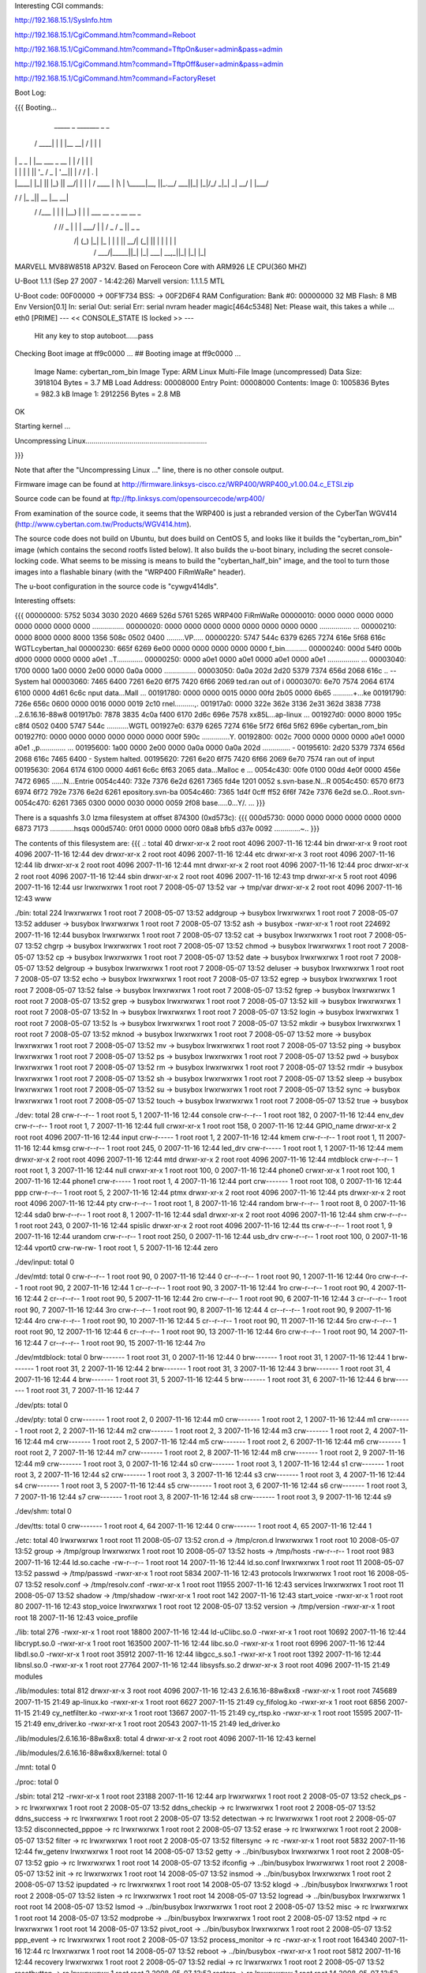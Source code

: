 Interesting CGI commands:

http://192.168.15.1/SysInfo.htm

http://192.168.15.1/CgiCommand.htm?command=Reboot

http://192.168.15.1/CgiCommand.htm?command=TftpOn&user=admin&pass=admin

http://192.168.15.1/CgiCommand.htm?command=TftpOff&user=admin&pass=admin

http://192.168.15.1/CgiCommand.htm?command=FactoryReset

Boot Log:

{{{
Booting...

  _____        _               _______         _   _
 / ____|      | |             |__   __| /\    | \ | |
| |     _   _ | |__    ___  _ __ | |   /  \   |  \| |
| |    | | | || '_ \  / _ \| '__|| |  / /\ \  | .   |
| |____| |_| || |_) ||  __/| |   | | / ____ \ | |\  |
 \_____|\__, ||_.__/  \___||_|   |_|/_/    \_\|_| \_|
         __/ |
        |___/
__      __    _____  _____    _______
\ \    / /   |_   _||  __ \  |__   __|
 \ \  / /___   | |  | |__) |    | |  ___   __ _  _ __ __ _
  \ \/ // _ \  | |  |  ___/     | | / _ \ / _  ||  _   _  \
   \  /| (_) |_| |_ | |         | ||  __/| (_| || | | | | |
    \/  \___/|_____||_|         |_| \___| \__,_||_| |_| |_|


MARVELL MV88W8518 AP32V.
Based on Feroceon Core with ARM926 LE CPU(360 MHZ)


U-Boot 1.1.1 (Sep 27 2007 - 14:42:26)
Marvell version: 1.1.1.5 MTL

U-Boot code: 00F00000 -> 00F1F734  BSS: -> 00F2D6F4
RAM Configuration:
Bank #0: 00000000 32 MB
Flash:  8 MB
Env Version[0.1]
In:    serial
Out:   serial
Err:   serial
nvram header magic[464c5348]
Net:   Please wait, this takes a while ...
eth0 [PRIME]
--- << CONSOLE_STATE IS locked >> ---
 Hit any key to stop autoboot......pass

Checking Boot image at ff9c0000 ...
## Booting image at ff9c0000 ...
   Image Name:   cybertan_rom_bin
   Image Type:   ARM Linux Multi-File Image (uncompressed)
   Data Size:    3918104 Bytes =  3.7 MB
   Load Address: 00008000
   Entry Point:  00008000
   Contents:
   Image 0:  1005836 Bytes = 982.3 kB
   Image 1:  2912256 Bytes =  2.8 MB
OK

Starting kernel ...

Uncompressing Linux.............................................................

}}}

Note that after the "Uncompressing Linux ..." line, there is no other console output.

Firmware image can be found at http://firmware.linksys-cisco.cz/WRP400/WRP400_v1.00.04.c_ETSI.zip

Source code can be found at ftp://ftp.linksys.com/opensourcecode/wrp400/

From examination of the source code, it seems that the WRP400 is just a rebranded version of the CyberTan WGV414 (http://www.cybertan.com.tw/Products/WGV414.htm).

The source code does not build on Ubuntu, but does build on CentOS 5, and looks like it builds the "cybertan_rom_bin" image (which contains the second rootfs listed below).  It also builds the u-boot binary, including the secret console-locking code.  What seems to be missing is means to build the "cybertan_half_bin" image, and the tool to turn those images into a flashable binary (with the "WRP400  FiRmWaRe" header).

The u-boot configuration in the source code is "cywgv414dls".

Interesting offsets:

{{{
00000000: 5752 5034 3030 2020 4669 526d 5761 5265  WRP400  FiRmWaRe
00000010: 0000 0000 0000 0000 0000 0000 0000 0000  ................
00000020: 0000 0000 0000 0000 0000 0000 0000 0000  ................
...
00000210: 0000 8000 0000 8000 1356 508c 0502 0400  .........VP.....
00000220: 5747 544c 6379 6265 7274 616e 5f68 616c  WGTLcybertan_hal
00000230: 665f 6269 6e00 0000 0000 0000 0000 0000  f_bin...........
00000240: 000d 54f0 000b d000 0000 0000 0000 a0e1  ..T.............
00000250: 0000 a0e1 0000 a0e1 0000 a0e1 0000 a0e1  ................
...
00003040: 1700 0000 1a00 0000 2e00 0000 0a0a 0000  ................
00003050: 0a0a 202d 2d20 5379 7374 656d 2068 616c  .. -- System hal
00003060: 7465 6400 7261 6e20 6f75 7420 6f66 2069  ted.ran out of i
00003070: 6e70 7574 2064 6174 6100 0000 4d61 6c6c  nput data...Mall
...
00191780: 0000 0000 0015 0000 00fd 2b05 0000 6b65  ..........+...ke
00191790: 726e 656c 0600 0000 0016 0000 0019 2c10  rnel..........,.
001917a0: 0000 322e 362e 3136 2e31 362d 3838 7738  ..2.6.16.16-88w8
001917b0: 7878 3835 4c0a f400 6170 2d6c 696e 7578  xx85L...ap-linux
...
001927d0: 0000 8000 195c c8f4 0502 0400 5747 544c  .....\......WGTL
001927e0: 6379 6265 7274 616e 5f72 6f6d 5f62 696e  cybertan_rom_bin
001927f0: 0000 0000 0000 0000 0000 0000 000f 590c  ..............Y.
00192800: 002c 7000 0000 0000 0000 a0e1 0000 a0e1  .,p.............
...
00195600: 1a00 0000 2e00 0000 0a0a 0000 0a0a 202d  .............. -
00195610: 2d20 5379 7374 656d 2068 616c 7465 6400  - System halted.
00195620: 7261 6e20 6f75 7420 6f66 2069 6e70 7574  ran out of input
00195630: 2064 6174 6100 0000 4d61 6c6c 6f63 2065   data...Malloc e
...
0054c430: 00fe 0100 00dd 4e0f 0000 456e 7472 6965  ......N...Entrie
0054c440: 732e 7376 6e2d 6261 7365 fd4e 1201 0052  s.svn-base.N...R
0054c450: 6570 6f73 6974 6f72 792e 7376 6e2d 6261  epository.svn-ba
0054c460: 7365 1d4f 0cff ff52 6f6f 742e 7376 6e2d  se.O...Root.svn-
0054c470: 6261 7365 0300 0000 0030 0000 0059 2f08  base.....0...Y/.
...
}}}

There is a squashfs 3.0 lzma filesystem at offset 874300 (0xd573c):
{{{
000d5730: 0000 0000 0000 0000 0000 0000 6873 7173  ............hsqs
000d5740: 0f01 0000 0000 00f0 08a8 bfb5 d37e 0092  .............~..
}}}

The contents of this filesystem are:
{{{
.:
total 40
drwxr-xr-x 2 root root 4096 2007-11-16 12:44 bin
drwxr-xr-x 9 root root 4096 2007-11-16 12:44 dev
drwxr-xr-x 2 root root 4096 2007-11-16 12:44 etc
drwxr-xr-x 3 root root 4096 2007-11-16 12:44 lib
drwxr-xr-x 2 root root 4096 2007-11-16 12:44 mnt
drwxr-xr-x 2 root root 4096 2007-11-16 12:44 proc
drwxr-xr-x 2 root root 4096 2007-11-16 12:44 sbin
drwxr-xr-x 2 root root 4096 2007-11-16 12:43 tmp
drwxr-xr-x 5 root root 4096 2007-11-16 12:44 usr
lrwxrwxrwx 1 root root    7 2008-05-07 13:52 var -> tmp/var
drwxr-xr-x 2 root root 4096 2007-11-16 12:43 www

./bin:
total 224
lrwxrwxrwx 1 root root      7 2008-05-07 13:52 addgroup -> busybox
lrwxrwxrwx 1 root root      7 2008-05-07 13:52 adduser -> busybox
lrwxrwxrwx 1 root root      7 2008-05-07 13:52 ash -> busybox
-rwxr-xr-x 1 root root 224692 2007-11-16 12:44 busybox
lrwxrwxrwx 1 root root      7 2008-05-07 13:52 cat -> busybox
lrwxrwxrwx 1 root root      7 2008-05-07 13:52 chgrp -> busybox
lrwxrwxrwx 1 root root      7 2008-05-07 13:52 chmod -> busybox
lrwxrwxrwx 1 root root      7 2008-05-07 13:52 cp -> busybox
lrwxrwxrwx 1 root root      7 2008-05-07 13:52 date -> busybox
lrwxrwxrwx 1 root root      7 2008-05-07 13:52 delgroup -> busybox
lrwxrwxrwx 1 root root      7 2008-05-07 13:52 deluser -> busybox
lrwxrwxrwx 1 root root      7 2008-05-07 13:52 echo -> busybox
lrwxrwxrwx 1 root root      7 2008-05-07 13:52 egrep -> busybox
lrwxrwxrwx 1 root root      7 2008-05-07 13:52 false -> busybox
lrwxrwxrwx 1 root root      7 2008-05-07 13:52 fgrep -> busybox
lrwxrwxrwx 1 root root      7 2008-05-07 13:52 grep -> busybox
lrwxrwxrwx 1 root root      7 2008-05-07 13:52 kill -> busybox
lrwxrwxrwx 1 root root      7 2008-05-07 13:52 ln -> busybox
lrwxrwxrwx 1 root root      7 2008-05-07 13:52 login -> busybox
lrwxrwxrwx 1 root root      7 2008-05-07 13:52 ls -> busybox
lrwxrwxrwx 1 root root      7 2008-05-07 13:52 mkdir -> busybox
lrwxrwxrwx 1 root root      7 2008-05-07 13:52 mknod -> busybox
lrwxrwxrwx 1 root root      7 2008-05-07 13:52 more -> busybox
lrwxrwxrwx 1 root root      7 2008-05-07 13:52 mv -> busybox
lrwxrwxrwx 1 root root      7 2008-05-07 13:52 ping -> busybox
lrwxrwxrwx 1 root root      7 2008-05-07 13:52 ps -> busybox
lrwxrwxrwx 1 root root      7 2008-05-07 13:52 pwd -> busybox
lrwxrwxrwx 1 root root      7 2008-05-07 13:52 rm -> busybox
lrwxrwxrwx 1 root root      7 2008-05-07 13:52 rmdir -> busybox
lrwxrwxrwx 1 root root      7 2008-05-07 13:52 sh -> busybox
lrwxrwxrwx 1 root root      7 2008-05-07 13:52 sleep -> busybox
lrwxrwxrwx 1 root root      7 2008-05-07 13:52 su -> busybox
lrwxrwxrwx 1 root root      7 2008-05-07 13:52 sync -> busybox
lrwxrwxrwx 1 root root      7 2008-05-07 13:52 touch -> busybox
lrwxrwxrwx 1 root root      7 2008-05-07 13:52 true -> busybox

./dev:
total 28
crw-r--r-- 1 root root   5,  1 2007-11-16 12:44 console
crw-r--r-- 1 root root 182,  0 2007-11-16 12:44 env_dev
crw-r--r-- 1 root root   1,  7 2007-11-16 12:44 full
crwxr-xr-x 1 root root 158,  0 2007-11-16 12:44 GPIO_name
drwxr-xr-x 2 root root    4096 2007-11-16 12:44 input
crw-r----- 1 root root   1,  2 2007-11-16 12:44 kmem
crw-r--r-- 1 root root   1, 11 2007-11-16 12:44 kmsg
crw-r--r-- 1 root root 245,  0 2007-11-16 12:44 led_drv
crw-r----- 1 root root   1,  1 2007-11-16 12:44 mem
drwxr-xr-x 2 root root    4096 2007-11-16 12:44 mtd
drwxr-xr-x 2 root root    4096 2007-11-16 12:44 mtdblock
crw-r--r-- 1 root root   1,  3 2007-11-16 12:44 null
crwxr-xr-x 1 root root 100,  0 2007-11-16 12:44 phone0
crwxr-xr-x 1 root root 100,  1 2007-11-16 12:44 phone1
crw-r----- 1 root root   1,  4 2007-11-16 12:44 port
crw------- 1 root root 108,  0 2007-11-16 12:44 ppp
crw-r--r-- 1 root root   5,  2 2007-11-16 12:44 ptmx
drwxr-xr-x 2 root root    4096 2007-11-16 12:44 pts
drwxr-xr-x 2 root root    4096 2007-11-16 12:44 pty
crw-r--r-- 1 root root   1,  8 2007-11-16 12:44 random
brw-r--r-- 1 root root   8,  0 2007-11-16 12:44 sda0
brw-r--r-- 1 root root   8,  1 2007-11-16 12:44 sda1
drwxr-xr-x 2 root root    4096 2007-11-16 12:44 shm
crw-r--r-- 1 root root 243,  0 2007-11-16 12:44 spislic
drwxr-xr-x 2 root root    4096 2007-11-16 12:44 tts
crw-r--r-- 1 root root   1,  9 2007-11-16 12:44 urandom
crw-r--r-- 1 root root 250,  0 2007-11-16 12:44 usb_drv
crw-r--r-- 1 root root 100,  0 2007-11-16 12:44 vport0
crw-rw-rw- 1 root root   1,  5 2007-11-16 12:44 zero

./dev/input:
total 0

./dev/mtd:
total 0
crw-r--r-- 1 root root 90,  0 2007-11-16 12:44 0
cr--r--r-- 1 root root 90,  1 2007-11-16 12:44 0ro
crw-r--r-- 1 root root 90,  2 2007-11-16 12:44 1
cr--r--r-- 1 root root 90,  3 2007-11-16 12:44 1ro
crw-r--r-- 1 root root 90,  4 2007-11-16 12:44 2
cr--r--r-- 1 root root 90,  5 2007-11-16 12:44 2ro
crw-r--r-- 1 root root 90,  6 2007-11-16 12:44 3
cr--r--r-- 1 root root 90,  7 2007-11-16 12:44 3ro
crw-r--r-- 1 root root 90,  8 2007-11-16 12:44 4
cr--r--r-- 1 root root 90,  9 2007-11-16 12:44 4ro
crw-r--r-- 1 root root 90, 10 2007-11-16 12:44 5
cr--r--r-- 1 root root 90, 11 2007-11-16 12:44 5ro
crw-r--r-- 1 root root 90, 12 2007-11-16 12:44 6
cr--r--r-- 1 root root 90, 13 2007-11-16 12:44 6ro
crw-r--r-- 1 root root 90, 14 2007-11-16 12:44 7
cr--r--r-- 1 root root 90, 15 2007-11-16 12:44 7ro

./dev/mtdblock:
total 0
brw------- 1 root root 31, 0 2007-11-16 12:44 0
brw------- 1 root root 31, 1 2007-11-16 12:44 1
brw------- 1 root root 31, 2 2007-11-16 12:44 2
brw------- 1 root root 31, 3 2007-11-16 12:44 3
brw------- 1 root root 31, 4 2007-11-16 12:44 4
brw------- 1 root root 31, 5 2007-11-16 12:44 5
brw------- 1 root root 31, 6 2007-11-16 12:44 6
brw------- 1 root root 31, 7 2007-11-16 12:44 7

./dev/pts:
total 0

./dev/pty:
total 0
crw------- 1 root root 2, 0 2007-11-16 12:44 m0
crw------- 1 root root 2, 1 2007-11-16 12:44 m1
crw------- 1 root root 2, 2 2007-11-16 12:44 m2
crw------- 1 root root 2, 3 2007-11-16 12:44 m3
crw------- 1 root root 2, 4 2007-11-16 12:44 m4
crw------- 1 root root 2, 5 2007-11-16 12:44 m5
crw------- 1 root root 2, 6 2007-11-16 12:44 m6
crw------- 1 root root 2, 7 2007-11-16 12:44 m7
crw------- 1 root root 2, 8 2007-11-16 12:44 m8
crw------- 1 root root 2, 9 2007-11-16 12:44 m9
crw------- 1 root root 3, 0 2007-11-16 12:44 s0
crw------- 1 root root 3, 1 2007-11-16 12:44 s1
crw------- 1 root root 3, 2 2007-11-16 12:44 s2
crw------- 1 root root 3, 3 2007-11-16 12:44 s3
crw------- 1 root root 3, 4 2007-11-16 12:44 s4
crw------- 1 root root 3, 5 2007-11-16 12:44 s5
crw------- 1 root root 3, 6 2007-11-16 12:44 s6
crw------- 1 root root 3, 7 2007-11-16 12:44 s7
crw------- 1 root root 3, 8 2007-11-16 12:44 s8
crw------- 1 root root 3, 9 2007-11-16 12:44 s9

./dev/shm:
total 0

./dev/tts:
total 0
crw------- 1 root root 4, 64 2007-11-16 12:44 0
crw------- 1 root root 4, 65 2007-11-16 12:44 1

./etc:
total 40
lrwxrwxrwx 1 root root    11 2008-05-07 13:52 cron.d -> /tmp/cron.d
lrwxrwxrwx 1 root root    10 2008-05-07 13:52 group -> /tmp/group
lrwxrwxrwx 1 root root    10 2008-05-07 13:52 hosts -> /tmp/hosts
-rw-r--r-- 1 root root   983 2007-11-16 12:44 ld.so.cache
-rw-r--r-- 1 root root    14 2007-11-16 12:44 ld.so.conf
lrwxrwxrwx 1 root root    11 2008-05-07 13:52 passwd -> /tmp/passwd
-rwxr-xr-x 1 root root  5834 2007-11-16 12:43 protocols
lrwxrwxrwx 1 root root    16 2008-05-07 13:52 resolv.conf -> /tmp/resolv.conf
-rwxr-xr-x 1 root root 11955 2007-11-16 12:43 services
lrwxrwxrwx 1 root root    11 2008-05-07 13:52 shadow -> /tmp/shadow
-rwxr-xr-x 1 root root   142 2007-11-16 12:43 start_voice
-rwxr-xr-x 1 root root    80 2007-11-16 12:43 stop_voice
lrwxrwxrwx 1 root root    12 2008-05-07 13:52 version -> /tmp/version
-rwxr-xr-x 1 root root    18 2007-11-16 12:43 voice_profile

./lib:
total 276
-rwxr-xr-x 1 root root  18800 2007-11-16 12:44 ld-uClibc.so.0
-rwxr-xr-x 1 root root  10692 2007-11-16 12:44 libcrypt.so.0
-rwxr-xr-x 1 root root 163500 2007-11-16 12:44 libc.so.0
-rwxr-xr-x 1 root root   6996 2007-11-16 12:44 libdl.so.0
-rwxr-xr-x 1 root root  35912 2007-11-16 12:44 libgcc_s.so.1
-rwxr-xr-x 1 root root   1392 2007-11-16 12:44 libnsl.so.0
-rwxr-xr-x 1 root root  27764 2007-11-16 12:44 libsysfs.so.2
drwxr-xr-x 3 root root   4096 2007-11-15 21:49 modules

./lib/modules:
total 812
drwxr-xr-x 3 root root   4096 2007-11-16 12:43 2.6.16.16-88w8xx8
-rwxr-xr-x 1 root root 745689 2007-11-15 21:49 ap-linux.ko
-rwxr-xr-x 1 root root   6627 2007-11-15 21:49 cy_fifolog.ko
-rwxr-xr-x 1 root root   6856 2007-11-15 21:49 cy_netfilter.ko
-rwxr-xr-x 1 root root  13667 2007-11-15 21:49 cy_rtsp.ko
-rwxr-xr-x 1 root root  15595 2007-11-15 21:49 env_driver.ko
-rwxr-xr-x 1 root root  20543 2007-11-15 21:49 led_driver.ko

./lib/modules/2.6.16.16-88w8xx8:
total 4
drwxr-xr-x 2 root root 4096 2007-11-16 12:43 kernel

./lib/modules/2.6.16.16-88w8xx8/kernel:
total 0

./mnt:
total 0

./proc:
total 0

./sbin:
total 212
-rwxr-xr-x 1 root root  23188 2007-11-16 12:44 arp
lrwxrwxrwx 1 root root      2 2008-05-07 13:52 check_ps -> rc
lrwxrwxrwx 1 root root      2 2008-05-07 13:52 ddns_checkip -> rc
lrwxrwxrwx 1 root root      2 2008-05-07 13:52 ddns_success -> rc
lrwxrwxrwx 1 root root      2 2008-05-07 13:52 detectwan -> rc
lrwxrwxrwx 1 root root      2 2008-05-07 13:52 disconnected_pppoe -> rc
lrwxrwxrwx 1 root root      2 2008-05-07 13:52 erase -> rc
lrwxrwxrwx 1 root root      2 2008-05-07 13:52 filter -> rc
lrwxrwxrwx 1 root root      2 2008-05-07 13:52 filtersync -> rc
-rwxr-xr-x 1 root root   5832 2007-11-16 12:44 fw_getenv
lrwxrwxrwx 1 root root     14 2008-05-07 13:52 getty -> ../bin/busybox
lrwxrwxrwx 1 root root      2 2008-05-07 13:52 gpio -> rc
lrwxrwxrwx 1 root root     14 2008-05-07 13:52 ifconfig -> ../bin/busybox
lrwxrwxrwx 1 root root      2 2008-05-07 13:52 init -> rc
lrwxrwxrwx 1 root root     14 2008-05-07 13:52 insmod -> ../bin/busybox
lrwxrwxrwx 1 root root      2 2008-05-07 13:52 ipupdated -> rc
lrwxrwxrwx 1 root root     14 2008-05-07 13:52 klogd -> ../bin/busybox
lrwxrwxrwx 1 root root      2 2008-05-07 13:52 listen -> rc
lrwxrwxrwx 1 root root     14 2008-05-07 13:52 logread -> ../bin/busybox
lrwxrwxrwx 1 root root     14 2008-05-07 13:52 lsmod -> ../bin/busybox
lrwxrwxrwx 1 root root      2 2008-05-07 13:52 misc -> rc
lrwxrwxrwx 1 root root     14 2008-05-07 13:52 modprobe -> ../bin/busybox
lrwxrwxrwx 1 root root      2 2008-05-07 13:52 ntpd -> rc
lrwxrwxrwx 1 root root     14 2008-05-07 13:52 pivot_root -> ../bin/busybox
lrwxrwxrwx 1 root root      2 2008-05-07 13:52 ppp_event -> rc
lrwxrwxrwx 1 root root      2 2008-05-07 13:52 process_monitor -> rc
-rwxr-xr-x 1 root root 164340 2007-11-16 12:44 rc
lrwxrwxrwx 1 root root     14 2008-05-07 13:52 reboot -> ../bin/busybox
-rwxr-xr-x 1 root root   5812 2007-11-16 12:44 recovery
lrwxrwxrwx 1 root root      2 2008-05-07 13:52 redial -> rc
lrwxrwxrwx 1 root root      2 2008-05-07 13:52 resetbutton -> rc
lrwxrwxrwx 1 root root      2 2008-05-07 13:52 restore -> rc
lrwxrwxrwx 1 root root     14 2008-05-07 13:52 rmmod -> ../bin/busybox
lrwxrwxrwx 1 root root     14 2008-05-07 13:52 route -> ../bin/busybox
lrwxrwxrwx 1 root root      2 2008-05-07 13:52 rpp_router_provisioning -> rc
lrwxrwxrwx 1 root root      2 2008-05-07 13:52 rpp_voice_config_reset -> rc
lrwxrwxrwx 1 root root      2 2008-05-07 13:52 stats -> rc
lrwxrwxrwx 1 root root     14 2008-05-07 13:52 sulogin -> ../bin/busybox
lrwxrwxrwx 1 root root     14 2008-05-07 13:52 syslogd -> ../bin/busybox
lrwxrwxrwx 1 root root     14 2008-05-07 13:52 vconfig -> ../bin/busybox
-rwxr-xr-x 1 root root    229 2007-11-16 12:43 wan_lan_qos.sh
lrwxrwxrwx 1 root root      2 2008-05-07 13:52 write -> rc

./tmp:
total 0

./usr:
total 12
drwxr-xr-x 2 root root 4096 2007-11-16 12:44 bin
drwxr-xr-x 3 root root 4096 2007-11-16 12:44 lib
drwxr-xr-x 2 root root 4096 2007-11-16 12:44 sbin
lrwxrwxrwx 1 root root    6 2008-05-07 13:52 tmp -> ../tmp

./usr/bin:
total 0
lrwxrwxrwx 1 root root 17 2008-05-07 13:52 [ -> ../../bin/busybox
lrwxrwxrwx 1 root root 17 2008-05-07 13:52 arping -> ../../bin/busybox
lrwxrwxrwx 1 root root 17 2008-05-07 13:52 free -> ../../bin/busybox
lrwxrwxrwx 1 root root 17 2008-05-07 13:52 killall -> ../../bin/busybox
lrwxrwxrwx 1 root root 17 2008-05-07 13:52 passwd -> ../../bin/busybox
lrwxrwxrwx 1 root root 17 2008-05-07 13:52 strings -> ../../bin/busybox
lrwxrwxrwx 1 root root 17 2008-05-07 13:52 tail -> ../../bin/busybox
lrwxrwxrwx 1 root root 17 2008-05-07 13:52 test -> ../../bin/busybox
lrwxrwxrwx 1 root root 17 2008-05-07 13:52 tftp -> ../../bin/busybox
lrwxrwxrwx 1 root root 17 2008-05-07 13:52 traceroute -> ../../bin/busybox
lrwxrwxrwx 1 root root 17 2008-05-07 13:52 vlock -> ../../bin/busybox
lrwxrwxrwx 1 root root 17 2008-05-07 13:52 wget -> ../../bin/busybox

./usr/lib:
total 160
drwxr-xr-x 2 root root  4096 2007-11-16 12:44 iptables
-rwxr-xr-x 1 root root 16228 2007-11-16 12:44 libcyutils.so
-rwxr-xr-x 1 root root 47080 2007-11-16 12:44 libiptables.so
-rwxr-xr-x 1 root root 16596 2007-11-16 12:44 libnvram.so
-rwxr-xr-x 1 root root 54136 2007-11-16 12:44 libshared.so
-rwxr-xr-x 1 root root  6900 2007-11-16 12:44 libSysEvents.so
-rwxr-xr-x 1 root root  3068 2007-11-16 12:44 libubootenv.so

./usr/lib/iptables:
total 156
-rwxr-xr-x 1 root root 2824 2007-11-16 12:44 libipt_CLASSIFY.so
-rwxr-xr-x 1 root root 5232 2007-11-16 12:44 libipt_CLUSTERIP.so
-rwxr-xr-x 1 root root 6324 2007-11-16 12:44 libipt_dccp.so
-rwxr-xr-x 1 root root 4440 2007-11-16 12:44 libipt_DNAT.so
-rwxr-xr-x 1 root root 3940 2007-11-16 12:44 libipt_DSCP.so
-rwxr-xr-x 1 root root 5532 2007-11-16 12:44 libipt_icmp.so
-rwxr-xr-x 1 root root 7488 2007-11-16 12:44 libipt_layer7.so
-rwxr-xr-x 1 root root 4096 2007-11-16 12:44 libipt_limit.so
-rwxr-xr-x 1 root root 5308 2007-11-16 12:44 libipt_LOG.so
-rwxr-xr-x 1 root root 3036 2007-11-16 12:44 libipt_mac.so
-rwxr-xr-x 1 root root 2988 2007-11-16 12:44 libipt_mark.so
-rwxr-xr-x 1 root root 3676 2007-11-16 12:44 libipt_MARK.so
-rwxr-xr-x 1 root root 3252 2007-11-16 12:44 libipt_MASQUERADE.so
-rwxr-xr-x 1 root root 3080 2007-11-16 12:44 libipt_mvpack.so
-rwxr-xr-x 1 root root 6252 2007-11-16 12:44 libipt_recent.so
-rwxr-xr-x 1 root root 3276 2007-11-16 12:44 libipt_REDIRECT.so
-rwxr-xr-x 1 root root 4452 2007-11-16 12:44 libipt_REJECT.so
-rwxr-xr-x 1 root root 1976 2007-11-16 12:44 libipt_standard.so
-rwxr-xr-x 1 root root 3524 2007-11-16 12:44 libipt_state.so
-rwxr-xr-x 1 root root 5652 2007-11-16 12:44 libipt_string.so
-rwxr-xr-x 1 root root 6756 2007-11-16 12:44 libipt_tcp.so
-rwxr-xr-x 1 root root 4364 2007-11-16 12:44 libipt_time.so
-rwxr-xr-x 1 root root 3516 2007-11-16 12:44 libipt_TOS.so
-rwxr-xr-x 1 root root 4372 2007-11-16 12:44 libipt_TRIGGER.so
-rwxr-xr-x 1 root root 4636 2007-11-16 12:44 libipt_udp.so
-rwxr-xr-x 1 root root 3768 2007-11-16 12:44 libipt_webstr.so

./usr/sbin:
total 376
-rwxr-xr-x 1 root root  29524 2007-11-16 12:44 brctl
-rwxr-xr-x 1 root root    794 2007-11-16 12:43 certfile.pem
-rwxr-xr-x 1 root root  19760 2007-11-16 12:44 cy_tftpd
-rwxr-xr-x 1 root root   5932 2007-11-16 12:44 dumpleases
-rwxr-xr-x 1 root root 198304 2007-11-16 12:44 httpd
-rwxr-xr-x 1 root root   6084 2007-11-16 12:44 iptables
-rwxr-xr-x 1 root root  11128 2007-11-16 12:44 iptables-restore
-rwxr-xr-x 1 root root    493 2007-11-16 12:43 keyfile.pem
-rwxr-xr-x 1 root root  14056 2007-11-16 12:44 ledapp
-rwxr-xr-x 1 root root   4520 2007-11-16 12:44 nvram
-rwxr-xr-x 1 root root  23844 2007-11-16 12:44 traceroute
lrwxrwxrwx 1 root root      6 2008-05-07 13:52 udhcpc -> udhcpd
-rwxr-xr-x 1 root root  40924 2007-11-16 12:44 udhcpd

./www:
total 80
-rw-r--r-- 1 root root    27 2007-04-07 13:16 ClearWpsInfo.htm
-rw-r--r-- 1 root root 14958 2007-11-16 12:43 common.js
-rw-r--r-- 1 root root    47 2006-07-24 12:13 Cysaja.asp
-rw-r--r-- 1 root root  1083 2007-11-16 12:43 Fail_u_s.asp
-rw-r--r-- 1 root root   270 2007-11-16 12:43 fortest.htm
-rw-r--r-- 1 root root  5637 2007-11-16 12:43 index.asp
-rwxr-xr-x 1 root root    32 2007-05-30 18:43 setupwizard.htm
-rw-r--r-- 1 root root    23 2006-12-28 19:34 StartMfg.htm
-rw-r--r-- 1 root root    23 2007-04-09 11:00 StartWps.htm
-rw-r--r-- 1 root root  2904 2007-11-16 12:43 Success_u.asp
-rw-r--r-- 1 root root   369 2007-11-16 12:43 Success_u_s.asp
-rw-r--r-- 1 root root    29 2006-07-13 18:31 SysInfo1.htm
-rw-r--r-- 1 root root    31 2006-07-13 18:31 SysInfo.htm
-rw-r--r-- 1 root root  5371 2007-11-16 12:43 wata.css
-rw-r--r-- 1 root root    28 2006-07-13 18:31 wlaninfo.htm
}}}

Running strings on the busybox binary reveals the following applets:

[
addgroup
adduser
arping
busybox
chgrp
chmod
date
delgroup
deluser
echo
egrep
false
fgrep
free
getty
grep
ifconfig
insmod
kill
killall
klogd
login
logread
lsmod
mkdir
mknod
modprobe
more
passwd
ping
pivot_root
reboot
rmdir
rmmod
route
sleep
strings
sulogin
sync
syslogd
tail
test
tftp
touch
traceroute
true
vconfig
vlock
wget

There is a second squashfs 3.0 lzma filesystem at offset 2654484 (0x288114):
{{{
00288110: 0000 0000 6873 7173 b002 0000 0000 00d0  ....hsqs........
00288120: 09c8 bfb5 d37e 0092 6381 000f 8b04 08dc  .....~..c.......
}}}

The contents of this filesystem are:
{{{
.:
total 44
drwxr-xr-x 2 root root 4096 2008-01-10 14:47 bin
drwxr-xr-x 9 root root 4096 2008-01-10 14:47 dev
drwxr-xr-x 3 root root 4096 2008-01-10 14:47 etc
drwxr-xr-x 4 root root 4096 2008-01-10 14:46 home
drwxr-xr-x 3 root root 4096 2008-01-10 14:47 lib
drwxr-xr-x 2 root root 4096 2008-01-10 14:47 mnt
drwxr-xr-x 2 root root 4096 2008-01-10 14:47 proc
drwxr-xr-x 2 root root 4096 2008-01-10 14:47 sbin
drwxr-xr-x 2 root root 4096 2008-01-10 14:46 tmp
drwxr-xr-x 5 root root 4096 2008-01-10 14:47 usr
lrwxrwxrwx 1 root root    7 2008-05-07 14:23 var -> tmp/var
drwxr-xr-x 4 root root 4096 2008-01-10 14:46 www

./bin:
total 228
lrwxrwxrwx 1 root root      7 2008-05-07 14:23 addgroup -> busybox
lrwxrwxrwx 1 root root      7 2008-05-07 14:23 adduser -> busybox
lrwxrwxrwx 1 root root      7 2008-05-07 14:23 ash -> busybox
-rwxr-xr-x 1 root root 228816 2008-01-10 14:47 busybox
lrwxrwxrwx 1 root root      7 2008-05-07 14:23 cat -> busybox
lrwxrwxrwx 1 root root      7 2008-05-07 14:23 chgrp -> busybox
lrwxrwxrwx 1 root root      7 2008-05-07 14:23 chmod -> busybox
lrwxrwxrwx 1 root root      7 2008-05-07 14:23 cp -> busybox
lrwxrwxrwx 1 root root      7 2008-05-07 14:23 date -> busybox
lrwxrwxrwx 1 root root      7 2008-05-07 14:23 delgroup -> busybox
lrwxrwxrwx 1 root root      7 2008-05-07 14:23 deluser -> busybox
lrwxrwxrwx 1 root root      7 2008-05-07 14:23 echo -> busybox
lrwxrwxrwx 1 root root      7 2008-05-07 14:23 egrep -> busybox
lrwxrwxrwx 1 root root      7 2008-05-07 14:23 false -> busybox
lrwxrwxrwx 1 root root      7 2008-05-07 14:23 fgrep -> busybox
lrwxrwxrwx 1 root root      7 2008-05-07 14:23 grep -> busybox
lrwxrwxrwx 1 root root      7 2008-05-07 14:23 kill -> busybox
lrwxrwxrwx 1 root root      7 2008-05-07 14:23 ln -> busybox
lrwxrwxrwx 1 root root      7 2008-05-07 14:23 login -> busybox
lrwxrwxrwx 1 root root      7 2008-05-07 14:23 ls -> busybox
lrwxrwxrwx 1 root root      7 2008-05-07 14:23 mkdir -> busybox
lrwxrwxrwx 1 root root      7 2008-05-07 14:23 mknod -> busybox
lrwxrwxrwx 1 root root      7 2008-05-07 14:23 more -> busybox
lrwxrwxrwx 1 root root      7 2008-05-07 14:23 mount -> busybox
lrwxrwxrwx 1 root root      7 2008-05-07 14:23 mv -> busybox
lrwxrwxrwx 1 root root      7 2008-05-07 14:23 ping -> busybox
lrwxrwxrwx 1 root root      7 2008-05-07 14:23 ps -> busybox
lrwxrwxrwx 1 root root      7 2008-05-07 14:23 pwd -> busybox
lrwxrwxrwx 1 root root      7 2008-05-07 14:23 rm -> busybox
lrwxrwxrwx 1 root root      7 2008-05-07 14:23 rmdir -> busybox
lrwxrwxrwx 1 root root      7 2008-05-07 14:23 sh -> busybox
lrwxrwxrwx 1 root root      7 2008-05-07 14:23 sleep -> busybox
lrwxrwxrwx 1 root root      7 2008-05-07 14:23 su -> busybox
lrwxrwxrwx 1 root root      7 2008-05-07 14:23 sync -> busybox
lrwxrwxrwx 1 root root      7 2008-05-07 14:23 touch -> busybox
lrwxrwxrwx 1 root root      7 2008-05-07 14:23 true -> busybox
lrwxrwxrwx 1 root root      7 2008-05-07 14:23 umount -> busybox

./dev:
total 28
crw-r--r-- 1 root root   5,  1 2008-01-10 14:47 console
crw-r--r-- 1 root root 182,  0 2008-01-10 14:47 env_dev
crw-r--r-- 1 root root   1,  7 2008-01-10 14:47 full
crwxr-xr-x 1 root root 158,  0 2008-01-10 14:47 GPIO_name
drwxr-xr-x 2 root root    4096 2008-01-10 14:47 input
crw-r----- 1 root root   1,  2 2008-01-10 14:47 kmem
crw-r--r-- 1 root root   1, 11 2008-01-10 14:47 kmsg
crw-r--r-- 1 root root 245,  0 2008-01-10 14:47 led_drv
crw-r----- 1 root root   1,  1 2008-01-10 14:47 mem
drwxr-xr-x 2 root root    4096 2008-01-10 14:47 mtd
drwxr-xr-x 2 root root    4096 2008-01-10 14:47 mtdblock
crw-r--r-- 1 root root   1,  3 2008-01-10 14:47 null
crwxr-xr-x 1 root root 100,  0 2008-01-10 14:47 phone0
crwxr-xr-x 1 root root 100,  1 2008-01-10 14:47 phone1
crw-r----- 1 root root   1,  4 2008-01-10 14:47 port
crw------- 1 root root 108,  0 2008-01-10 14:47 ppp
crw-r--r-- 1 root root   5,  2 2008-01-10 14:47 ptmx
drwxr-xr-x 2 root root    4096 2008-01-10 14:47 pts
drwxr-xr-x 2 root root    4096 2008-01-10 14:47 pty
crw-r--r-- 1 root root   1,  8 2008-01-10 14:47 random
brw-r--r-- 1 root root   8,  0 2008-01-10 14:47 sda0
brw-r--r-- 1 root root   8,  1 2008-01-10 14:47 sda1
drwxr-xr-x 2 root root    4096 2008-01-10 14:47 shm
crw-r--r-- 1 root root 243,  0 2008-01-10 14:47 spislic
drwxr-xr-x 2 root root    4096 2008-01-10 14:47 tts
crw-r--r-- 1 root root   1,  9 2008-01-10 14:47 urandom
crw-r--r-- 1 root root 250,  0 2008-01-10 14:47 usb_drv
crw-r--r-- 1 root root 100,  0 2008-01-10 14:47 vport0
crw-rw-rw- 1 root root   1,  5 2008-01-10 14:47 zero

./dev/input:
total 0

./dev/mtd:
total 0
crw-r--r-- 1 root root 90,  0 2008-01-10 14:47 0
cr--r--r-- 1 root root 90,  1 2008-01-10 14:47 0ro
crw-r--r-- 1 root root 90,  2 2008-01-10 14:47 1
cr--r--r-- 1 root root 90,  3 2008-01-10 14:47 1ro
crw-r--r-- 1 root root 90,  4 2008-01-10 14:47 2
cr--r--r-- 1 root root 90,  5 2008-01-10 14:47 2ro
crw-r--r-- 1 root root 90,  6 2008-01-10 14:47 3
cr--r--r-- 1 root root 90,  7 2008-01-10 14:47 3ro
crw-r--r-- 1 root root 90,  8 2008-01-10 14:47 4
cr--r--r-- 1 root root 90,  9 2008-01-10 14:47 4ro
crw-r--r-- 1 root root 90, 10 2008-01-10 14:47 5
cr--r--r-- 1 root root 90, 11 2008-01-10 14:47 5ro
crw-r--r-- 1 root root 90, 12 2008-01-10 14:47 6
cr--r--r-- 1 root root 90, 13 2008-01-10 14:47 6ro
crw-r--r-- 1 root root 90, 14 2008-01-10 14:47 7
cr--r--r-- 1 root root 90, 15 2008-01-10 14:47 7ro

./dev/mtdblock:
total 0
brw------- 1 root root 31, 0 2008-01-10 14:47 0
brw------- 1 root root 31, 1 2008-01-10 14:47 1
brw------- 1 root root 31, 2 2008-01-10 14:47 2
brw------- 1 root root 31, 3 2008-01-10 14:47 3
brw------- 1 root root 31, 4 2008-01-10 14:47 4
brw------- 1 root root 31, 5 2008-01-10 14:47 5
brw------- 1 root root 31, 6 2008-01-10 14:47 6
brw------- 1 root root 31, 7 2008-01-10 14:47 7

./dev/pts:
total 0

./dev/pty:
total 0
crw------- 1 root root 2, 0 2008-01-10 14:47 m0
crw------- 1 root root 2, 1 2008-01-10 14:47 m1
crw------- 1 root root 2, 2 2008-01-10 14:47 m2
crw------- 1 root root 2, 3 2008-01-10 14:47 m3
crw------- 1 root root 2, 4 2008-01-10 14:47 m4
crw------- 1 root root 2, 5 2008-01-10 14:47 m5
crw------- 1 root root 2, 6 2008-01-10 14:47 m6
crw------- 1 root root 2, 7 2008-01-10 14:47 m7
crw------- 1 root root 2, 8 2008-01-10 14:47 m8
crw------- 1 root root 2, 9 2008-01-10 14:47 m9
crw------- 1 root root 3, 0 2008-01-10 14:47 s0
crw------- 1 root root 3, 1 2008-01-10 14:47 s1
crw------- 1 root root 3, 2 2008-01-10 14:47 s2
crw------- 1 root root 3, 3 2008-01-10 14:47 s3
crw------- 1 root root 3, 4 2008-01-10 14:47 s4
crw------- 1 root root 3, 5 2008-01-10 14:47 s5
crw------- 1 root root 3, 6 2008-01-10 14:47 s6
crw------- 1 root root 3, 7 2008-01-10 14:47 s7
crw------- 1 root root 3, 8 2008-01-10 14:47 s8
crw------- 1 root root 3, 9 2008-01-10 14:47 s9

./dev/shm:
total 0

./dev/tts:
total 0
crw------- 1 root root 4, 64 2008-01-10 14:47 0
crw------- 1 root root 4, 65 2008-01-10 14:47 1

./etc:
total 296
-rwxr-xr-x 1 root root   4897 2008-01-10 14:45 ca_crt.pem
lrwxrwxrwx 1 root root     11 2008-05-07 14:23 cron.d -> /tmp/cron.d
lrwxrwxrwx 1 root root     10 2008-05-07 14:23 group -> /tmp/group
-rwxr-xr-x 1 root root  13362 2007-11-15 21:49 hostapd-1.conf
-rwxr-xr-x 1 root root  14231 2007-11-15 21:49 hostapd.conf
-rwxr-xr-x 1 root root   1725 2007-11-15 21:49 hostapd.eap_user
lrwxrwxrwx 1 root root     10 2008-05-07 14:23 hosts -> /tmp/hosts
drwxr-xr-x 4 root root   4096 2007-11-15 21:38 igd
-rwxr-xr-x 1 root root    471 2007-11-15 21:49 insertap.sh
-rwxr-xr-x 1 root root 193052 2008-01-10 14:45 language.dat
-rw-r--r-- 1 root root   1576 2008-01-10 14:47 ld.so.cache
-rw-r--r-- 1 root root     14 2008-01-10 14:47 ld.so.conf
-rwxr-xr-x 1 root root    144 2007-11-15 21:49 mfg_data_p
lrwxrwxrwx 1 root root     11 2008-05-07 14:23 passwd -> /tmp/passwd
-rwxr-xr-x 1 root root   5834 2008-01-10 14:46 protocols
-rwxr-xr-x 1 root root    480 2007-11-15 21:49 removeap.sh
lrwxrwxrwx 1 root root     16 2008-05-07 14:23 resolv.conf -> /tmp/resolv.conf
-rwxr-xr-x 1 root root  11955 2008-01-10 14:46 services
lrwxrwxrwx 1 root root     11 2008-05-07 14:23 shadow -> /tmp/shadow
-rwxr-xr-x 1 root root    185 2008-01-10 14:45 start_voice
-rwxr-xr-x 1 root root     83 2008-01-10 14:46 stop_voice
lrwxrwxrwx 1 root root     12 2008-05-07 14:23 version -> /tmp/version
-rwxr-xr-x 1 root root     18 2008-01-10 14:45 voice_profile

./etc/igd:
total 36
drwxr-xr-x 3 root root  4096 2007-11-15 21:38 CVS
-rwxr-xr-x 1 root root 13419 2007-11-15 21:38 gateconnSCPD.xml
-rwxr-xr-x 1 root root  2530 2007-11-15 21:38 gatedesc_bak.xml
-rwxr-xr-x 1 root root  5849 2007-11-15 21:38 gateicfgSCPD.xml
-rwxr-xr-x 1 root root   992 2007-11-15 21:38 gateinfoSCPD.xml

./etc/igd/CVS:
total 12
-rwxr-xr-x 1 root root 222 2007-11-15 21:38 Entries
-rwxr-xr-x 1 root root  28 2007-11-15 21:38 Repository
-rwxr-xr-x 1 root root  45 2007-11-15 21:38 Root

./home:
total 8
drwxr-xr-x 2 root root 4096 2008-01-10 14:46 usb_disk
drwxr-xr-x 3 root root 4096 2008-01-10 14:45 voicemail

./home/usb_disk:
total 0

./home/voicemail:
total 4
drwxr-xr-x 2 root root 4096 2008-01-10 14:45 prompts

./home/voicemail/prompts:
total 360
-rwxr-xr-x 1 root root   880 2008-01-10 14:45 0
-rwxr-xr-x 1 root root   500 2008-01-10 14:45 1
-rwxr-xr-x 1 root root   560 2008-01-10 14:45 2
-rwxr-xr-x 1 root root   540 2008-01-10 14:45 3
-rwxr-xr-x 1 root root   600 2008-01-10 14:45 4
-rwxr-xr-x 1 root root   540 2008-01-10 14:45 5
-rwxr-xr-x 1 root root   620 2008-01-10 14:45 6
-rwxr-xr-x 1 root root   620 2008-01-10 14:45 7
-rwxr-xr-x 1 root root   520 2008-01-10 14:45 8
-rwxr-xr-x 1 root root   660 2008-01-10 14:45 9
-rwxr-xr-x 1 root root 11967 2008-01-10 14:45 aa.xml
-rwxr-xr-x 1 root root 10880 2008-01-10 14:45 afterplaymsg
-rwxr-xr-x 1 root root  7060 2008-01-10 14:45 afterrecgrt
-rwxr-xr-x 1 root root   780 2008-01-10 14:45 again
-rwxr-xr-x 1 root root   560 2008-01-10 14:45 and
-rwxr-xr-x 1 root root   720 2008-01-10 14:45 another
-rwxr-xr-x 1 root root   680 2008-01-10 14:45 available
-rwxr-xr-x 1 root root   480 2008-01-10 14:45 beep
-rwxr-xr-x 1 root root   260 2008-01-10 14:45 change
-rwxr-xr-x 1 root root   900 2008-01-10 14:45 ding
-rwxr-xr-x 1 root root  1440 2008-01-10 14:45 endofmailbox
-rwxr-xr-x 1 root root   520 2008-01-10 14:45 enter
-rwxr-xr-x 1 root root   760 2008-01-10 14:45 entered
-rwxr-xr-x 1 root root   900 2008-01-10 14:45 extension
-rwxr-xr-x 1 root root   520 2008-01-10 14:45 followedby
-rwxr-xr-x 1 root root   240 2008-01-10 14:45 for
-rwxr-xr-x 1 root root  1620 2008-01-10 14:45 forpremsg
-rwxr-xr-x 1 root root   700 2008-01-10 14:45 goodbye
-rwxr-xr-x 1 root root 11100 2008-01-10 14:45 grt0
-rwxr-xr-x 1 root root  1080 2008-01-10 14:45 grt1
-rwxr-xr-x 1 root root  1140 2008-01-10 14:45 grt2
-rwxr-xr-x 1 root root  1120 2008-01-10 14:45 grt3
-rwxr-xr-x 1 root root  1180 2008-01-10 14:45 grt4
-rwxr-xr-x 1 root root   800 2008-01-10 14:45 invalid
-rwxr-xr-x 1 root root  1080 2008-01-10 14:45 leavemsg
-rwxr-xr-x 1 root root   580 2008-01-10 14:45 mailbox
-rwxr-xr-x 1 root root   700 2008-01-10 14:45 menu
-rwxr-xr-x 1 root root   800 2008-01-10 14:45 messages
-rwxr-xr-x 1 root root   320 2008-01-10 14:45 more
-rwxr-xr-x 1 root root  1400 2008-01-10 14:45 msgdel
-rwxr-xr-x 1 root root   480 2008-01-10 14:45 new
-rwxr-xr-x 1 root root  1280 2008-01-10 14:45 newmsg
-rwxr-xr-x 1 root root   660 2008-01-10 14:45 no
-rwxr-xr-x 1 root root  1600 2008-01-10 14:45 nomore
-rwxr-xr-x 1 root root  1620 2008-01-10 14:45 nomoremsg
-rwxr-xr-x 1 root root   720 2008-01-10 14:45 not
-rwxr-xr-x 1 root root   560 2008-01-10 14:45 now
-rwxr-xr-x 1 root root   740 2008-01-10 14:45 number
-rwxr-xr-x 1 root root   480 2008-01-10 14:45 old
-rwxr-xr-x 1 root root  1280 2008-01-10 14:45 oldmsg
-rwxr-xr-x 1 root root   540 2008-01-10 14:45 option
-rwxr-xr-x 1 root root   580 2008-01-10 14:45 or
-rwxr-xr-x 1 root root   760 2008-01-10 14:45 password
-rwxr-xr-x 1 root root   360 2008-01-10 14:45 play
-rwxr-xr-x 1 root root   460 2008-01-10 14:45 please
-rwxr-xr-x 1 root root  1660 2008-01-10 14:45 plsdialext
-rwxr-xr-x 1 root root  5380 2008-01-10 14:45 plsleavemsg
-rwxr-xr-x 1 root root  5380 2008-01-10 14:45 plsleavemsg
-rwxr-xr-x 1 root root  3300 2008-01-10 14:45 plsreenterpass
-rwxr-xr-x 1 root root   660 2008-01-10 14:45 pound
-rwxr-xr-x 1 root root   280 2008-01-10 14:45 press
-rwxr-xr-x 1 root root  2820 2008-01-10 14:45 press2recordgrt
-rwxr-xr-x 1 root root  2160 2008-01-10 14:45 prs1plymsgs
-rwxr-xr-x 1 root root  2760 2008-01-10 14:45 prs1recgrt
-rwxr-xr-x 1 root root  2880 2008-01-10 14:45 prs3entermb
-rwxr-xr-x 1 root root  1860 2008-01-10 14:45 prsmoreop
-rwxr-xr-x 1 root root   760 2008-01-10 14:45 record
-rwxr-xr-x 1 root root   580 2008-01-10 14:45 remote
-rwxr-xr-x 1 root root  1840 2008-01-10 14:45 repeatcurmsg
-rwxr-xr-x 1 root root   560 2008-01-10 14:45 saved
-rwxr-xr-x 1 root root  4060 2008-01-10 14:45 saygrt
-rwxr-xr-x 1 root root   420 2008-01-10 14:45 star
-rwxr-xr-x 1 root root  2600 2008-01-10 14:45 startoreturn
-rwxr-xr-x 1 root root  1000 2008-01-10 14:45 successful
-rwxr-xr-x 1 root root   900 2008-01-10 14:45 thepoundkey
-rwxr-xr-x 1 root root   160 2008-01-10 14:45 to
-rwxr-xr-x 1 root root  1440 2008-01-10 14:45 todelmsg
-rwxr-xr-x 1 root root  1820 2008-01-10 14:45 toplaynextmsg
-rwxr-xr-x 1 root root   840 2008-01-10 14:45 transferred
-rwxr-xr-x 1 root root  3180 2008-01-10 14:45 whendone
-rwxr-xr-x 1 root root   640 2008-01-10 14:45 youhave
-rwxr-xr-x 1 root root  1880 2008-01-10 14:45 yourcallfowarded
-rwxr-xr-x 1 root root   980 2008-01-10 14:45 yourcallhasbeen

./lib:
total 440
-rwxr-xr-x 1 root root  18800 2008-01-10 14:46 ld-uClibc.so.0
-rwxr-xr-x 1 root root  10692 2008-01-10 14:46 libcrypt.so.0
-rwxr-xr-x 1 root root 201216 2008-01-10 14:46 libc.so.0
-rwxr-xr-x 1 root root   6996 2008-01-10 14:46 libdl.so.0
-rwxr-xr-x 1 root root  35912 2008-01-10 14:46 libgcc_s.so.1
-rwxr-xr-x 1 root root  31748 2008-01-10 14:47 libiw.so.28
-rwxr-xr-x 1 root root  11272 2008-01-10 14:46 libm.so.0
-rwxr-xr-x 1 root root   1392 2008-01-10 14:46 libnsl.so.0
-rwxr-xr-x 1 root root  68804 2008-01-10 14:46 libpthread.so.0
-rwxr-xr-x 1 root root   1396 2008-01-10 14:46 libresolv.so.0
-rwxr-xr-x 1 root root   3212 2008-01-10 14:46 librt.so.0
-rwxr-xr-x 1 root root  27764 2008-01-10 14:46 libsysfs.so.2
drwxr-xr-x 3 root root   4096 2007-11-15 21:49 modules

./lib/modules:
total 812
drwxr-xr-x 3 root root   4096 2008-01-10 14:45 2.6.16.16-88w8xx8
-rwxr-xr-x 1 root root 745689 2007-11-15 21:49 ap-linux.ko
-rwxr-xr-x 1 root root   6627 2007-11-15 21:49 cy_fifolog.ko
-rwxr-xr-x 1 root root   6856 2007-11-15 21:49 cy_netfilter.ko
-rwxr-xr-x 1 root root  13667 2007-11-15 21:49 cy_rtsp.ko
-rwxr-xr-x 1 root root  15595 2007-11-15 21:49 env_driver.ko
-rwxr-xr-x 1 root root  20543 2007-11-15 21:49 led_driver.ko

./lib/modules/2.6.16.16-88w8xx8:
total 4
drwxr-xr-x 3 root root 4096 2008-01-10 14:45 kernel

./lib/modules/2.6.16.16-88w8xx8/kernel:
total 4
drwxr-xr-x 4 root root 4096 2008-01-10 14:45 drivers

./lib/modules/2.6.16.16-88w8xx8/kernel/drivers:
total 8
drwxr-xr-x 2 root root 4096 2008-01-10 14:45 scsi
drwxr-xr-x 5 root root 4096 2008-01-10 14:45 usb

./lib/modules/2.6.16.16-88w8xx8/kernel/drivers/scsi:
total 140
-rw-r--r-- 1 root root 117560 2008-01-10 14:45 scsi_mod.ko
-rw-r--r-- 1 root root  17689 2008-01-10 14:45 sd_mod.ko

./lib/modules/2.6.16.16-88w8xx8/kernel/drivers/usb:
total 12
drwxr-xr-x 2 root root 4096 2008-01-10 14:45 core
drwxr-xr-x 2 root root 4096 2008-01-10 14:45 host
drwxr-xr-x 2 root root 4096 2008-01-10 14:45 storage

./lib/modules/2.6.16.16-88w8xx8/kernel/drivers/usb/core:
total 144
-rw-r--r-- 1 root root 142174 2008-01-10 14:45 usbcore.ko

./lib/modules/2.6.16.16-88w8xx8/kernel/drivers/usb/host:
total 36
-rw-r--r-- 1 root root 36232 2008-01-10 14:45 ehci-hcd.ko

./lib/modules/2.6.16.16-88w8xx8/kernel/drivers/usb/storage:
total 112
-rw-r--r-- 1 root root 24886 2008-01-10 14:45 libusual.ko
-rw-r--r-- 1 root root 80459 2008-01-10 14:45 usb-storage.ko

./mnt:
total 0

./proc:
total 0

./sbin:
total 1116
-rwxr-xr-x 1 root root  23188 2008-01-10 14:47 arp
lrwxrwxrwx 1 root root      2 2008-05-07 14:23 check_ps -> rc
lrwxrwxrwx 1 root root      2 2008-05-07 14:23 ddns_checkip -> rc
lrwxrwxrwx 1 root root      2 2008-05-07 14:23 ddns_success -> rc
lrwxrwxrwx 1 root root      2 2008-05-07 14:23 detectwan -> rc
lrwxrwxrwx 1 root root      2 2008-05-07 14:23 disconnected_pppoe -> rc
lrwxrwxrwx 1 root root      2 2008-05-07 14:23 erase -> rc
lrwxrwxrwx 1 root root      2 2008-05-07 14:23 filter -> rc
lrwxrwxrwx 1 root root      2 2008-05-07 14:23 filtersync -> rc
-rwxr-xr-x 1 root root   5832 2008-01-10 14:47 fw_getenv
lrwxrwxrwx 1 root root     14 2008-05-07 14:23 getty -> ../bin/busybox
lrwxrwxrwx 1 root root      2 2008-05-07 14:23 gpio -> rc
lrwxrwxrwx 1 root root      2 2008-05-07 14:23 hb_connect -> rc
lrwxrwxrwx 1 root root      2 2008-05-07 14:23 hb_disconnect -> rc
-rwxr-xr-x 1 root root    956 2008-01-10 14:46 hotplug
lrwxrwxrwx 1 root root     14 2008-05-07 14:23 ifconfig -> ../bin/busybox
lrwxrwxrwx 1 root root      2 2008-05-07 14:23 init -> rc
lrwxrwxrwx 1 root root     14 2008-05-07 14:23 insmod -> ../bin/busybox
lrwxrwxrwx 1 root root      2 2008-05-07 14:23 ipupdated -> rc
-rwxr-xr-x 1 root root  21680 2008-01-10 14:47 iwconfig
-rwxr-xr-x 1 root root  14004 2008-01-10 14:47 iwpriv
lrwxrwxrwx 1 root root     14 2008-05-07 14:23 klogd -> ../bin/busybox
lrwxrwxrwx 1 root root      2 2008-05-07 14:23 listen -> rc
lrwxrwxrwx 1 root root     14 2008-05-07 14:23 logread -> ../bin/busybox
lrwxrwxrwx 1 root root     14 2008-05-07 14:23 lsmod -> ../bin/busybox
lrwxrwxrwx 1 root root      2 2008-05-07 14:23 misc -> rc
lrwxrwxrwx 1 root root     14 2008-05-07 14:23 modprobe -> ../bin/busybox
lrwxrwxrwx 1 root root      2 2008-05-07 14:23 ntpd -> rc
lrwxrwxrwx 1 root root     14 2008-05-07 14:23 pivot_root -> ../bin/busybox
lrwxrwxrwx 1 root root      2 2008-05-07 14:23 ppp_event -> rc
lrwxrwxrwx 1 root root      2 2008-05-07 14:23 process_monitor -> rc
lrwxrwxrwx 1 root root      2 2008-05-07 14:23 qos -> rc
-rwxr-xr-x 1 root root 211064 2008-01-10 14:47 rc
lrwxrwxrwx 1 root root     14 2008-05-07 14:23 reboot -> ../bin/busybox
lrwxrwxrwx 1 root root      2 2008-05-07 14:23 redial -> rc
lrwxrwxrwx 1 root root      2 2008-05-07 14:23 resetbutton -> rc
lrwxrwxrwx 1 root root      2 2008-05-07 14:23 restore -> rc
lrwxrwxrwx 1 root root     14 2008-05-07 14:23 rmmod -> ../bin/busybox
lrwxrwxrwx 1 root root     14 2008-05-07 14:23 route -> ../bin/busybox
lrwxrwxrwx 1 root root      2 2008-05-07 14:23 rpp_router_provisioning -> rc
lrwxrwxrwx 1 root root      2 2008-05-07 14:23 rpp_voice_config_reset -> rc
-rwxr-xr-x 1 root root 835888 2008-01-10 14:47 spr_voip
lrwxrwxrwx 1 root root      2 2008-05-07 14:23 stats -> rc
lrwxrwxrwx 1 root root     14 2008-05-07 14:23 sulogin -> ../bin/busybox
lrwxrwxrwx 1 root root     14 2008-05-07 14:23 syslogd -> ../bin/busybox
lrwxrwxrwx 1 root root     14 2008-05-07 14:23 vconfig -> ../bin/busybox
-rwxr-xr-x 1 root root    229 2008-01-10 14:46 wan_lan_qos.sh
lrwxrwxrwx 1 root root      2 2008-05-07 14:23 write -> rc

./tmp:
total 0

./usr:
total 12
drwxr-xr-x 2 root root 4096 2008-01-10 14:47 bin
drwxr-xr-x 4 root root 4096 2008-01-10 14:47 lib
drwxr-xr-x 2 root root 4096 2008-01-10 14:47 sbin
lrwxrwxrwx 1 root root    6 2008-05-07 14:23 tmp -> ../tmp

./usr/bin:
total 0
lrwxrwxrwx 1 root root 17 2008-05-07 14:23 [ -> ../../bin/busybox
lrwxrwxrwx 1 root root 17 2008-05-07 14:23 arping -> ../../bin/busybox
lrwxrwxrwx 1 root root 17 2008-05-07 14:23 free -> ../../bin/busybox
lrwxrwxrwx 1 root root 17 2008-05-07 14:23 killall -> ../../bin/busybox
lrwxrwxrwx 1 root root 17 2008-05-07 14:23 passwd -> ../../bin/busybox
lrwxrwxrwx 1 root root 17 2008-05-07 14:23 strings -> ../../bin/busybox
lrwxrwxrwx 1 root root 17 2008-05-07 14:23 tail -> ../../bin/busybox
lrwxrwxrwx 1 root root 17 2008-05-07 14:23 test -> ../../bin/busybox
lrwxrwxrwx 1 root root 17 2008-05-07 14:23 tftp -> ../../bin/busybox
lrwxrwxrwx 1 root root 17 2008-05-07 14:23 traceroute -> ../../bin/busybox
lrwxrwxrwx 1 root root 17 2008-05-07 14:23 vlock -> ../../bin/busybox
lrwxrwxrwx 1 root root 17 2008-05-07 14:23 wget -> ../../bin/busybox

./usr/lib:
total 1312
drwxr-xr-x 2 root root   4096 2008-01-10 14:47 iptables
drwxr-xr-x 2 root root   4096 2008-01-10 14:47 l2tp
-rwxr-xr-x 1 root root 805036 2008-01-10 14:47 libcrypto.so
-rwxr-xr-x 1 root root  16228 2008-01-10 14:47 libcyutils.so
-rwxr-xr-x 1 root root  47080 2008-01-10 14:47 libiptables.so
-rwxr-xr-x 1 root root  16596 2008-01-10 14:47 libnvram.so
-rwxr-xr-x 1 root root  61460 2008-01-10 14:47 libshared.so
-rwxr-xr-x 1 root root 178076 2008-01-10 14:47 libssl.so
-rwxr-xr-x 1 root root   6900 2008-01-10 14:47 libSysEvents.so
-rwxr-xr-x 1 root root   3068 2008-01-10 14:47 libubootenv.so
-rwxr-xr-x 1 root root   7100 2008-01-10 14:47 libvram.so
-rwxr-xr-x 1 root root 156616 2008-01-10 14:47 libxyssl.so

./usr/lib/iptables:
total 164
-rwxr-xr-x 1 root root 2824 2008-01-10 14:47 libipt_CLASSIFY.so
-rwxr-xr-x 1 root root 5232 2008-01-10 14:47 libipt_CLUSTERIP.so
-rwxr-xr-x 1 root root 6324 2008-01-10 14:47 libipt_dccp.so
-rwxr-xr-x 1 root root 4440 2008-01-10 14:47 libipt_DNAT.so
-rwxr-xr-x 1 root root 3940 2008-01-10 14:47 libipt_DSCP.so
-rwxr-xr-x 1 root root 5532 2008-01-10 14:47 libipt_icmp.so
-rwxr-xr-x 1 root root 7488 2008-01-10 14:47 libipt_layer7.so
-rwxr-xr-x 1 root root 4096 2008-01-10 14:47 libipt_limit.so
-rwxr-xr-x 1 root root 5308 2008-01-10 14:47 libipt_LOG.so
-rwxr-xr-x 1 root root 3036 2008-01-10 14:47 libipt_mac.so
-rwxr-xr-x 1 root root 2988 2008-01-10 14:47 libipt_mark.so
-rwxr-xr-x 1 root root 3676 2008-01-10 14:47 libipt_MARK.so
-rwxr-xr-x 1 root root 3252 2008-01-10 14:47 libipt_MASQUERADE.so
-rwxr-xr-x 1 root root 3080 2008-01-10 14:47 libipt_mvpack.so
-rwxr-xr-x 1 root root 6252 2008-01-10 14:47 libipt_recent.so
-rwxr-xr-x 1 root root 3276 2008-01-10 14:47 libipt_REDIRECT.so
-rwxr-xr-x 1 root root 4452 2008-01-10 14:47 libipt_REJECT.so
-rwxr-xr-x 1 root root 1976 2008-01-10 14:47 libipt_standard.so
-rwxr-xr-x 1 root root 3524 2008-01-10 14:47 libipt_state.so
-rwxr-xr-x 1 root root 5652 2008-01-10 14:47 libipt_string.so
-rwxr-xr-x 1 root root 3340 2008-01-10 14:47 libipt_tcpmss.so
-rwxr-xr-x 1 root root 2984 2008-01-10 14:47 libipt_TCPMSS.so
-rwxr-xr-x 1 root root 6756 2008-01-10 14:47 libipt_tcp.so
-rwxr-xr-x 1 root root 4364 2008-01-10 14:47 libipt_time.so
-rwxr-xr-x 1 root root 3516 2008-01-10 14:47 libipt_TOS.so
-rwxr-xr-x 1 root root 4372 2008-01-10 14:47 libipt_TRIGGER.so
-rwxr-xr-x 1 root root 4636 2008-01-10 14:47 libipt_udp.so
-rwxr-xr-x 1 root root 3768 2008-01-10 14:47 libipt_webstr.so

./usr/lib/l2tp:
total 24
-rwxr-xr-x 1 root root 9992 2008-01-10 14:47 cmd.so
-rwxr-xr-x 1 root root 8736 2008-01-10 14:47 sync-pppd.so

./usr/sbin:
total 2504
-rwxr-xr-x 1 root root  13996 2008-01-10 14:47 606x_filter
-rwxr-xr-x 1 root root  25112 2008-01-10 14:47 bpalogin
-rwxr-xr-x 1 root root  29524 2008-01-10 14:47 brctl
-rwxr-xr-x 1 root root    794 2008-01-10 14:46 certfile.pem
-rwxr-xr-x 1 root root  22688 2008-01-10 14:47 cron
-rwxr-xr-x 1 root root  34016 2008-01-10 14:47 dnsmasq
-rwxr-xr-x 1 root root   5932 2008-01-10 14:47 dumpleases
-rwxr-xr-x 1 root root  44692 2008-01-10 14:47 ez-ipupdate
-rwxr-xr-x 1 root root 298076 2008-01-10 14:47 hostapd
-rwxr-xr-x 1 root root 230956 2008-01-10 14:47 httpd
-rwxr-xr-x 1 root root  31624 2008-01-10 14:47 igmprt
-rwxr-xr-x 1 root root   6084 2008-01-10 14:47 iptables
-rwxr-xr-x 1 root root  11128 2008-01-10 14:47 iptables-restore
-rwxr-xr-x 1 root root    493 2008-01-10 14:46 keyfile.pem
-rwxr-xr-x 1 root root   4552 2008-01-10 14:47 l2tp-control
-rwxr-xr-x 1 root root  84792 2008-01-10 14:47 l2tpd
-rwxr-xr-x 1 root root  14056 2008-01-10 14:47 ledapp
lrwxrwxrwx 1 root root     13 2008-05-07 14:23 mv606x_filter -> ./606x_filter
lrwxrwxrwx 1 root root     13 2008-05-07 14:23 mv606x_rx_rate -> ./606x_filter
lrwxrwxrwx 1 root root     13 2008-05-07 14:23 mv606x_tx_rate -> ./606x_filter
-rwxr-xr-x 1 root root  14756 2008-01-10 14:47 mvaptools
lrwxrwxrwx 1 root root      9 2008-05-07 14:23 mvmfgd -> mvaptools
-rwxr-xr-x 1 root root  18988 2008-01-10 14:47 ntpclient
-rwxr-xr-x 1 root root   4520 2008-01-10 14:47 nvram
-rwxr-xr-x 1 root root  60208 2008-01-10 14:47 openssl
-rwxr-xr-x 1 root root 154284 2008-01-10 14:47 pppd
-rwxr-xr-x 1 root root  97904 2008-01-10 14:47 pppoecd
-rwxr-xr-x 1 root root  26388 2008-01-10 14:47 pppoe-relay
-rwxr-xr-x 1 root root  37008 2008-01-10 14:47 pptp
-rwxr-xr-x 1 root root 253300 2008-01-10 14:47 ripd
lrwxrwxrwx 1 root root      9 2008-05-07 14:23 startmfg -> mvaptools
-rwxr-xr-x 1 root root 264828 2008-01-10 14:47 tc
-rwxr-xr-x 1 root root  32372 2008-01-10 14:47 tftpd
-rwxr-xr-x 1 root root  23844 2008-01-10 14:47 traceroute
lrwxrwxrwx 1 root root      6 2008-05-07 14:23 udhcpc -> udhcpd
-rwxr-xr-x 1 root root  41108 2008-01-10 14:47 udhcpd
lrwxrwxrwx 1 root root      3 2008-05-07 14:23 updatewpsclient -> wsc
-rwxr-xr-x 1 root root  81528 2008-01-10 14:47 upnpd
-rwxr-xr-x 1 root root   4332 2008-01-10 14:47 usb
-rwxr-xr-x 1 root root   8668 2008-01-10 14:47 vconfig
-rwxr-xr-x 1 root root 265340 2008-01-10 14:47 wsc
-rwxr-xr-x 1 root root 199588 2008-01-10 14:47 zebra

./www:
total 1128
-rw-r--r-- 1 root root 10709 2008-01-10 14:46 Backup_Restore.asp
-rw-r--r-- 1 root root 10518 2008-01-10 14:46 Check_ID.asp
-rw-r--r-- 1 root root    27 2007-04-07 13:16 ClearWpsInfo.htm
-rw-r--r-- 1 root root 20029 2008-01-10 14:46 common.js
-rw-r--r-- 1 root root    47 2006-07-24 12:13 Cysaja.asp
-rw-r--r-- 1 root root 22016 2008-01-10 14:46 DDNS.asp
-rw-r--r-- 1 root root 29750 2008-01-10 14:46 DHCP_Static.asp
-rw-r--r-- 1 root root 12187 2008-01-10 14:46 DHCPTable.asp
-rw-r--r-- 1 root root 11120 2008-01-10 14:46 DHCP_Table_Select.asp
-rw-r--r-- 1 root root 13433 2008-01-10 14:46 Diagnostics.asp
-rw-r--r-- 1 root root 17203 2008-01-10 14:46 DMZ.asp
-rw-r--r-- 1 root root 10347 2008-01-10 14:46 Factory_Defaults.asp
-rw-r--r-- 1 root root  1518 2008-01-10 14:46 Fail.asp
-rw-r--r-- 1 root root   678 2008-01-10 14:46 Fail_r_s.asp
-rw-r--r-- 1 root root  1083 2008-01-10 14:46 Fail_u_s.asp
-rw-r--r-- 1 root root 20533 2008-01-10 14:46 FilterIPMAC.asp
-rw-r--r-- 1 root root 41176 2008-01-10 14:46 Filters.asp
-rw-r--r-- 1 root root 13184 2008-01-10 14:46 FilterSummary.asp
-rw-r--r-- 1 root root 15899 2008-01-10 14:46 Firewall.asp
-rw-r--r-- 1 root root    35 2008-01-10 14:46 fortest.htm
-rw-r--r-- 1 root root 30557 2008-01-10 14:46 Forward.asp
drwxr-xr-x 3 root root  4096 2008-01-10 14:46 help
drwxr-xr-x 3 root root  4096 2008-01-10 14:46 image
-rw-r--r-- 1 root root 51701 2008-01-10 14:46 index.asp
-rw-r--r-- 1 root root  3627 2008-01-10 14:46 index_heartbeat.asp
-rw-r--r-- 1 root root  3651 2008-01-10 14:46 index_l2tp.asp
-rw-r--r-- 1 root root  3044 2008-01-10 14:46 index_pppoe.asp
-rw-r--r-- 1 root root  5900 2008-01-10 14:46 index_pptp.asp
-rw-r--r-- 1 root root  6304 2008-01-10 14:46 index_static.asp
-rw-r--r-- 1 root root 11317 2008-01-10 14:46 Log.asp
-rw-r--r-- 1 root root  1258 2008-01-10 14:46 Log_incoming.asp
-rw-r--r-- 1 root root  1275 2008-01-10 14:46 Log_outgoing.asp
-rw-r--r-- 1 root root 19799 2008-01-10 14:46 Log_View.asp
-rw-r--r-- 1 root root 37775 2008-01-10 14:46 Management.asp
-rw-r--r-- 1 root root  6929 2008-01-10 14:46 Ping.asp
-rw-r--r-- 1 root root 11005 2008-01-10 14:46 Port_Services.asp
-rw-r--r-- 1 root root 62426 2008-01-10 14:46 QoS.asp
-rw-r--r-- 1 root root  2292 2008-01-10 14:46 Radius.asp
-rw-r--r-- 1 root root  7409 2008-01-10 14:46 RouteTable.asp
-rw-r--r-- 1 root root 23494 2008-01-10 14:46 Routing.asp
-rw-r--r-- 1 root root   956 2008-01-10 14:46 SES_Status.asp
-rwxr-xr-x 1 root root    32 2007-05-30 18:43 setupwizard.htm
-rw-r--r-- 1 root root 47043 2008-01-10 14:46 SingleForward.asp
-rw-r--r-- 1 root root    23 2006-12-28 19:34 StartMfg.htm
-rw-r--r-- 1 root root    23 2007-04-09 11:00 StartWps.htm
-rw-r--r-- 1 root root 15970 2008-01-10 14:46 status_adapter.asp
-rw-r--r-- 1 root root 11649 2008-01-10 14:46 Status_Lan.asp
-rw-r--r-- 1 root root  5421 2008-01-10 14:46 Status_Router1.asp
-rw-r--r-- 1 root root 18182 2008-01-10 14:46 Status_Router.asp
-rw-r--r-- 1 root root 10047 2008-01-10 14:46 status_voice.asp
-rw-r--r-- 1 root root 14709 2008-01-10 14:46 status_wan.asp
-rw-r--r-- 1 root root 17002 2008-01-10 14:46 status_wireless.asp
-rw-r--r-- 1 root root  4022 2008-01-10 14:46 Success.asp
-rw-r--r-- 1 root root   871 2008-01-10 14:46 Success_r_s.asp
-rw-r--r-- 1 root root  2547 2008-01-10 14:46 Success_s.asp
-rw-r--r-- 1 root root  2982 2008-01-10 14:46 Success_u.asp
-rw-r--r-- 1 root root   369 2008-01-10 14:46 Success_u_s.asp
-rw-r--r-- 1 root root    29 2006-07-13 18:31 SysInfo1.htm
-rw-r--r-- 1 root root    31 2006-07-13 18:31 SysInfo.htm
-rw-r--r-- 1 root root  6957 2008-01-10 14:46 Traceroute.asp
-rw-r--r-- 1 root root 26268 2008-01-10 14:46 Triggering.asp
-rw-r--r-- 1 root root  9906 2008-01-10 14:46 Upgrade.asp
-rw-r--r-- 1 root root 16486 2008-01-10 14:46 Upgrade_run.asp
-rwxr-xr-x 1 root root    97 2008-01-04 04:59 usb_cp.sh
-rw-r--r-- 1 root root 10140 2008-01-10 14:46 voice.asp
-rw-r--r-- 1 root root 10025 2008-01-10 14:46 VPN.asp
-rw-r--r-- 1 root root 15376 2008-01-10 14:46 WanMAC.asp
-rw-r--r-- 1 root root  5453 2008-01-10 14:46 wata.css
-rw-r--r-- 1 root root  3792 2008-01-10 14:46 WEP.asp
-rw-r--r-- 1 root root 20608 2008-01-10 14:46 Wireless_Advanced.asp
-rw-r--r-- 1 root root   696 2008-01-10 14:46 Wireless_Basic.asp
-rw-r--r-- 1 root root 15289 2008-01-10 14:46 Wireless_MAC.asp
-rw-r--r-- 1 root root 24385 2008-01-10 14:46 Wireless_Manual.asp
-rw-r--r-- 1 root root 40646 2008-01-10 14:46 Wireless_WSC.asp
-rw-r--r-- 1 root root 19832 2008-01-10 14:46 WL_ActiveTable.asp
-rw-r--r-- 1 root root    28 2006-07-13 18:31 wlaninfo.htm
-rw-r--r-- 1 root root  2740 2008-01-10 14:46 WL_FilterTable.asp
-rw-r--r-- 1 root root 17959 2008-01-10 14:46 WL_WPATable.asp
-rw-r--r-- 1 root root  2253 2008-01-10 14:46 WPA_Preshared.asp
-rw-r--r-- 1 root root  3837 2008-01-10 14:46 WPA_Radius.asp
-rw-r--r-- 1 root root  9833 2008-01-10 14:46 Yellow.asp
-rw-r--r-- 1 root root  5981 2008-01-10 14:46 Yellow_final.asp

./www/help:
total 576
-rwxr-xr-x 1 root root 10960 2008-01-10 14:46 HBackup.asp
-rwxr-xr-x 1 root root 33525 2008-01-10 14:46 HDDNS.asp
-rwxr-xr-x 1 root root  9555 2008-01-10 14:46 HDefault.asp
-rwxr-xr-x 1 root root 10430 2008-01-10 14:46 HDHCP.asp
-rwxr-xr-x 1 root root 16379 2008-01-10 14:46 HDiag.asp
-rwxr-xr-x 1 root root 11632 2008-01-10 14:46 HDMZ.asp
-rwxr-xr-x 1 root root 18760 2008-01-10 14:46 HFilters.asp
-rwxr-xr-x 1 root root 16316 2008-01-10 14:46 HFirewall.asp
-rwxr-xr-x 1 root root 11787 2008-01-10 14:46 HForward.asp
-rwxr-xr-x 1 root root 11878 2008-01-10 14:46 HForward_Single.asp
-rwxr-xr-x 1 root root 13674 2008-01-10 14:46 HLog.asp
-rwxr-xr-x 1 root root 13282 2008-01-10 14:46 HMAC.asp
-rwxr-xr-x 1 root root 18943 2008-01-10 14:46 HManagement.asp
-rwxr-xr-x 1 root root 29368 2008-01-10 14:46 HQoS.asp
-rwxr-xr-x 1 root root 30614 2008-01-10 14:46 HRouting.asp
-rwxr-xr-x 1 root root  9787 2008-01-10 14:46 HSecurity.asp
-rwxr-xr-x 1 root root 58919 2008-01-10 14:46 HSetup.asp
-rwxr-xr-x 1 root root 12416 2008-01-10 14:46 HStatus.asp
-rwxr-xr-x 1 root root 10557 2008-01-10 14:46 HStatus_Lan.asp
-rwxr-xr-x 1 root root  9667 2008-01-10 14:46 HStatus_Wireless.asp
-rwxr-xr-x 1 root root 20676 2008-01-10 14:46 HSystem.asp
-rwxr-xr-x 1 root root  9795 2008-01-10 14:46 HTrigger.asp
-rwxr-xr-x 1 root root 10056 2008-01-10 14:46 HUpgrade.asp
-rwxr-xr-x 1 root root 14150 2008-01-10 14:46 HVPN.asp
-rwxr-xr-x 1 root root  7460 2008-01-10 14:46 HWEP.asp
-rwxr-xr-x 1 root root 17836 2008-01-10 14:46 HWireless_advanced.asp
-rwxr-xr-x 1 root root 19863 2008-01-10 14:46 HWireless.asp
-rwxr-xr-x 1 root root 15445 2008-01-10 14:46 HWireless_basic.asp
-rwxr-xr-x 1 root root 13933 2008-01-10 14:46 HWireless_mac.asp
-rwxr-xr-x 1 root root 22846 2008-01-10 14:46 HWPA.asp
-rwxr-xr-x 1 root root 12438 2008-01-10 14:46 HWSC.asp

./www/image:
total 84
-rw-r--r-- 1 root root 1316 2008-01-10 14:46 Printer.gif
-rw-r--r-- 1 root root  987 2008-01-10 14:46 SES-button-color.gif
-rwxr-xr-x 1 root root  160 2008-01-10 14:46 test.gif
-rw-r--r-- 1 root root  955 2008-01-10 14:46 UI_02.gif
-rw-r--r-- 1 root root  481 2008-01-10 14:46 UI_03.gif
-rw-r--r-- 1 root root   85 2008-01-10 14:46 UI_04.gif
-rw-r--r-- 1 root root  160 2008-01-10 14:46 UI_05.gif
-rw-r--r-- 1 root root  113 2008-01-10 14:46 UI_06.gif
-rw-r--r-- 1 root root   82 2008-01-10 14:46 UI_07.gif
-rw-r--r-- 1 root root  786 2008-01-10 14:46 UI_10.gif
-rw-r--r-- 1 root root 1653 2008-01-10 14:46 UI_Cisco1.gif
-rw-r--r-- 1 root root 2181 2008-01-10 14:46 UI_Cisco.gif
-rw-r--r-- 1 root root  857 2008-01-10 14:46 UI_Linksys.gif
-rwxr-xr-x 1 root root 2919 2008-01-10 14:46 WFA_WPS_fail.jpg
-rw-r--r-- 1 root root 5113 2008-01-10 14:46 WFA_WPS_Mark_Solo1.gif
-rwxr-xr-x 1 root root 5449 2008-01-10 14:46 WFA_WPS_Mark_Solo2.gif
-rw-r--r-- 1 root root 5193 2008-01-10 14:46 WFA_WPS_Mark_Solo.gif
-rwxr-xr-x 1 root root 2887 2008-01-10 14:46 WFA_WPS_success.jpg
}}}
